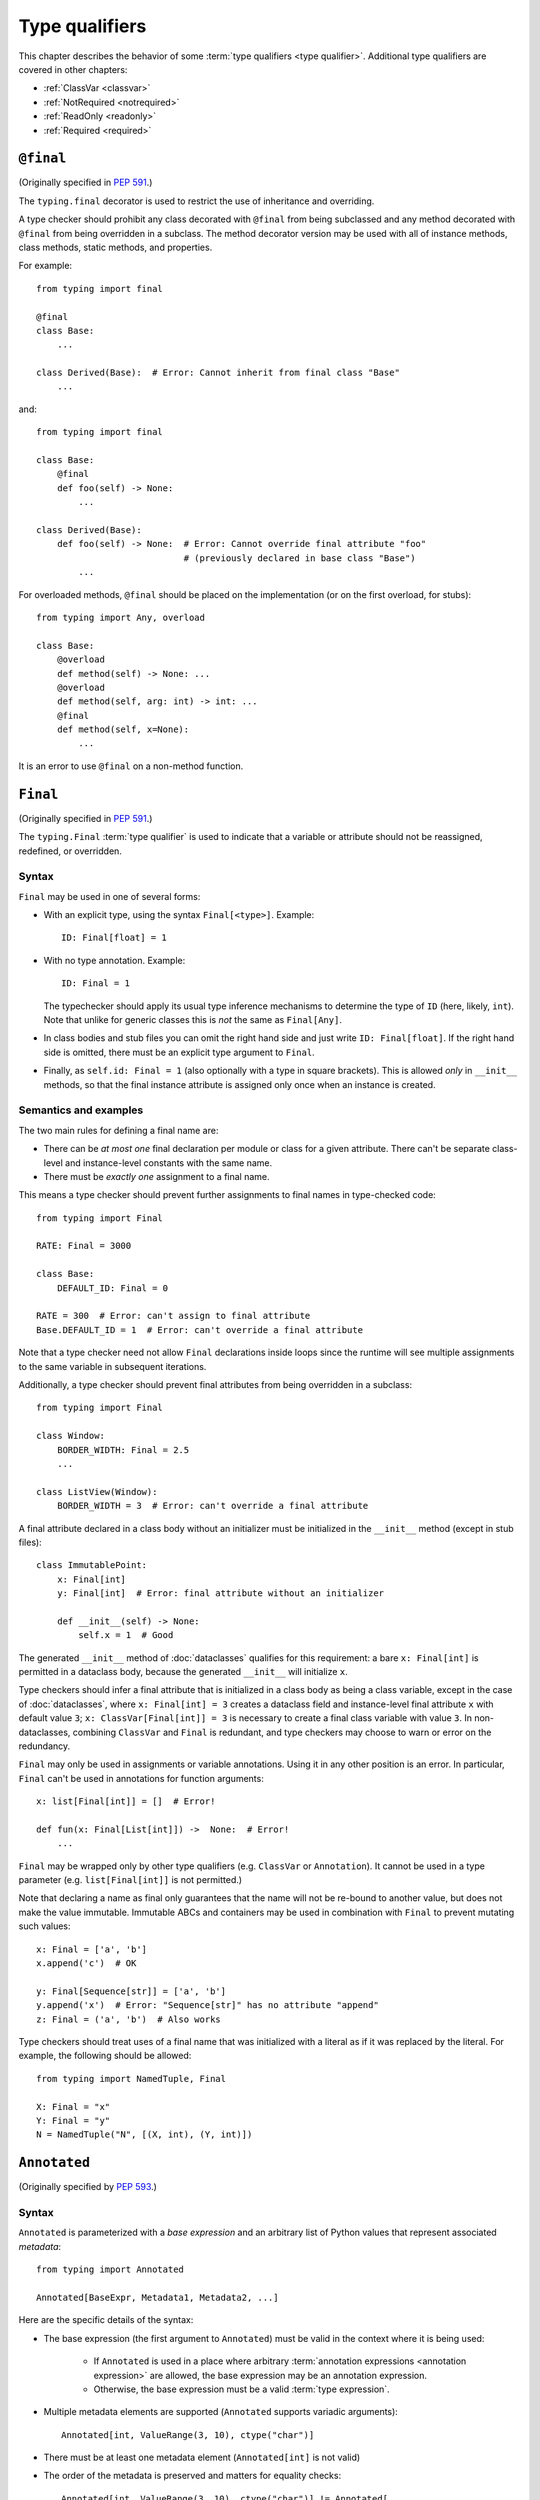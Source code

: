 .. _`type-qualifiers`:

Type qualifiers
===============

This chapter describes the behavior of some :term:`type qualifiers <type qualifier>`.
Additional type qualifiers are covered in other chapters:

* :ref:`ClassVar <classvar>`
* :ref:`NotRequired <notrequired>`
* :ref:`ReadOnly <readonly>`
* :ref:`Required <required>`

.. _`at-final`:

``@final``
----------

(Originally specified in :pep:`591`.)

The ``typing.final`` decorator is used to restrict the use of
inheritance and overriding.

A type checker should prohibit any class decorated with ``@final``
from being subclassed and any method decorated with ``@final`` from
being overridden in a subclass. The method decorator version may be
used with all of instance methods, class methods, static methods, and properties.

For example::

    from typing import final

    @final
    class Base:
        ...

    class Derived(Base):  # Error: Cannot inherit from final class "Base"
        ...

and::

    from typing import final

    class Base:
        @final
        def foo(self) -> None:
            ...

    class Derived(Base):
        def foo(self) -> None:  # Error: Cannot override final attribute "foo"
                                # (previously declared in base class "Base")
            ...


For overloaded methods, ``@final`` should be placed on the
implementation (or on the first overload, for stubs)::

   from typing import Any, overload

   class Base:
       @overload
       def method(self) -> None: ...
       @overload
       def method(self, arg: int) -> int: ...
       @final
       def method(self, x=None):
           ...

It is an error to use ``@final`` on a non-method function.

.. _`uppercase-final`:

``Final``
---------

(Originally specified in :pep:`591`.)

The ``typing.Final`` :term:`type qualifier` is used to indicate that a
variable or attribute should not be reassigned, redefined, or overridden.

Syntax
^^^^^^

``Final`` may be used in one of several forms:

* With an explicit type, using the syntax ``Final[<type>]``. Example::

    ID: Final[float] = 1

* With no type annotation. Example::

    ID: Final = 1

  The typechecker should apply its usual type inference mechanisms to
  determine the type of ``ID`` (here, likely, ``int``). Note that unlike for
  generic classes this is *not* the same as ``Final[Any]``.

* In class bodies and stub files you can omit the right hand side and just write
  ``ID: Final[float]``.  If the right hand side is omitted, there must
  be an explicit type argument to ``Final``.

* Finally, as ``self.id: Final = 1`` (also optionally with a type in
  square brackets). This is allowed *only* in ``__init__`` methods, so
  that the final instance attribute is assigned only once when an
  instance is created.


Semantics and examples
^^^^^^^^^^^^^^^^^^^^^^

The two main rules for defining a final name are:

* There can be *at most one* final declaration per module or class for
  a given attribute. There can't be separate class-level and instance-level
  constants with the same name.

* There must be *exactly one* assignment to a final name.

This means a type checker should prevent further assignments to final
names in type-checked code::

   from typing import Final

   RATE: Final = 3000

   class Base:
       DEFAULT_ID: Final = 0

   RATE = 300  # Error: can't assign to final attribute
   Base.DEFAULT_ID = 1  # Error: can't override a final attribute

Note that a type checker need not allow ``Final`` declarations inside loops
since the runtime will see multiple assignments to the same variable in
subsequent iterations.

Additionally, a type checker should prevent final attributes from
being overridden in a subclass::

   from typing import Final

   class Window:
       BORDER_WIDTH: Final = 2.5
       ...

   class ListView(Window):
       BORDER_WIDTH = 3  # Error: can't override a final attribute

A final attribute declared in a class body without an initializer must
be initialized in the ``__init__`` method (except in stub files)::

   class ImmutablePoint:
       x: Final[int]
       y: Final[int]  # Error: final attribute without an initializer

       def __init__(self) -> None:
           self.x = 1  # Good

The generated ``__init__`` method of :doc:`dataclasses` qualifies for this
requirement: a bare ``x: Final[int]`` is permitted in a dataclass body, because
the generated ``__init__`` will initialize ``x``.

Type checkers should infer a final attribute that is initialized in a class
body as being a class variable, except in the case of :doc:`dataclasses`, where
``x: Final[int] = 3`` creates a dataclass field and instance-level final
attribute ``x`` with default value ``3``; ``x: ClassVar[Final[int]] = 3`` is
necessary to create a final class variable with value ``3``. In
non-dataclasses, combining ``ClassVar`` and ``Final`` is redundant, and type
checkers may choose to warn or error on the redundancy.

``Final`` may only be used in assignments or variable annotations. Using it in
any other position is an error. In particular, ``Final`` can't be used in
annotations for function arguments::

   x: list[Final[int]] = []  # Error!

   def fun(x: Final[List[int]]) ->  None:  # Error!
       ...

``Final`` may be wrapped only by other type qualifiers (e.g. ``ClassVar`` or
``Annotation``). It cannot be used in a type parameter (e.g.
``list[Final[int]]`` is not permitted.)

Note that declaring a name as final only guarantees that the name will
not be re-bound to another value, but does not make the value
immutable. Immutable ABCs and containers may be used in combination
with ``Final`` to prevent mutating such values::

   x: Final = ['a', 'b']
   x.append('c')  # OK

   y: Final[Sequence[str]] = ['a', 'b']
   y.append('x')  # Error: "Sequence[str]" has no attribute "append"
   z: Final = ('a', 'b')  # Also works


Type checkers should treat uses of a final name that was initialized
with a literal as if it was replaced by the literal. For example, the
following should be allowed::

   from typing import NamedTuple, Final

   X: Final = "x"
   Y: Final = "y"
   N = NamedTuple("N", [(X, int), (Y, int)])

.. _`annotated`:

``Annotated``
-------------

(Originally specified by :pep:`593`.)

Syntax
^^^^^^

``Annotated`` is parameterized with a *base expression* and an arbitrary list of
Python values that represent associated *metadata*::

    from typing import Annotated

    Annotated[BaseExpr, Metadata1, Metadata2, ...]

Here are the specific details of the syntax:

* The base expression (the first argument to ``Annotated``) must be valid
  in the context where it is being used:

    * If ``Annotated`` is used in a place where arbitrary
      :term:`annotation expressions <annotation expression>` are allowed,
      the base expression may be an annotation expression.
    * Otherwise, the base expression must be a valid :term:`type expression`.

* Multiple metadata elements are supported (``Annotated`` supports variadic
  arguments)::

    Annotated[int, ValueRange(3, 10), ctype("char")]

* There must be at least one metadata element (``Annotated[int]`` is not valid)

* The order of the metadata is preserved and matters for equality
  checks::

    Annotated[int, ValueRange(3, 10), ctype("char")] != Annotated[
        int, ctype("char"), ValueRange(3, 10)
    ]

* Nested ``Annotated`` types are flattened, with metadata ordered
  starting with the innermost ``Annotated`` expression::

    Annotated[Annotated[int, ValueRange(3, 10)], ctype("char")] == Annotated[
        int, ValueRange(3, 10), ctype("char")
    ]

* Duplicated metadata elements are not removed::

    Annotated[int, ValueRange(3, 10)] != Annotated[
        int, ValueRange(3, 10), ValueRange(3, 10)
    ]

* ``Annotated`` can be used with nested and generic aliases, but only if it
  wraps a :term:`type expression`::

    T = TypeVar("T")
    Vec = Annotated[list[tuple[T, T]], MaxLen(10)]
    V = Vec[int]

    V == Annotated[list[tuple[int, int]], MaxLen(10)]

* As with most :term:`special forms <special form>`, ``Annotated`` is not type compatible with
  ``type`` or ``type[T]``::

    v1: type[int] = Annotated[int, ""]  # Type error

    SmallInt: TypeAlias = Annotated[int, ValueRange(0, 100)]
    v2: type[Any] = SmallInt  # Type error

* An attempt to call ``Annotated`` (whether parameterized or not) should be
  treated as a type error by type checkers::

    Annotated()  # Type error
    Annotated[int, ""](0)  # Type error

    SmallInt = Annotated[int, ValueRange(0, 100)]
    SmallInt(1)  # Type error

:pep:`593` and an earlier version of this specification used the term
"annotations" instead of "metadata" for the extra arguments to
``Annotated``. The term "annotations" is deprecated to avoid confusion
with the parameter, return, and variable annotations that are part of
the Python syntax.

Meaning
^^^^^^^

The metadata provided by ``Annotated`` can be used for either static
or runtime analysis. If a library (or tool) encounters an instance of
``Annotated[T, x]`` and has no special logic for metadata element ``x``, it
should ignore it and treat the expression as equivalent to ``T``. Thus, in general,
any :term:`type expression` or :term:`annotation expression` may be
wrapped in ``Annotated`` without changing the meaning of the
wrapped expression. However, type
checkers may additionally choose to recognize particular metadata elements and use
them to implement extensions to the standard type system.

``Annotated`` metadata may apply either to the base expression or to the symbol
being annotated, or even to some other aspect of the program.

Consuming metadata
^^^^^^^^^^^^^^^^^^

Ultimately, the responsibility of how to interpret the metadata (if
at all) is the responsibility of the tool or library encountering the
``Annotated`` type. A tool or library encountering an ``Annotated`` type
can scan through the metadata to determine if they are of interest
(e.g., using ``isinstance()``).

**Unknown metadata:** When a tool or a library does not support
metadata or encounters an unknown metadata element, it should ignore it
and treat the annotation as the base expression. For example, when encountering
a metadata object that is not an instance of ``struct2.ctype`` in the metadata
for a name (e.g., ``Annotated[str, 'foo', struct2.ctype("<10s")]``), the
``struct2`` unpack method should ignore it.

**Namespacing metadata:** Namespaces are not needed for metadata since
the class of the metadata object acts as a namespace.

**Multiple metadata elements:** It's up to the tool consuming the metadata
to decide whether the client is allowed to have several metadata elements on
one annotation and how to merge those elements.

Since the ``Annotated`` type allows you to put several metadata elements of
the same (or different) type(s) on any annotation, the tools or libraries
consuming the metadata are in charge of dealing with potential
duplicates. For example, if you are doing value range analysis you might
allow this::

    T1 = Annotated[int, ValueRange(-10, 5)]
    T2 = Annotated[T1, ValueRange(-20, 3)]

Flattening nested annotations, this translates to::

    T2 = Annotated[int, ValueRange(-10, 5), ValueRange(-20, 3)]

Aliases & Concerns over verbosity
^^^^^^^^^^^^^^^^^^^^^^^^^^^^^^^^^

Writing ``typing.Annotated`` everywhere can be quite verbose;
fortunately, the ability to alias types means that in practice we
don't expect clients to have to write lots of boilerplate code::

    type Const[T] = Annotated[T, my_annotations.CONST]

    class C:
        def const_method(self, x: Const[list[int]]) -> int:
            ...

